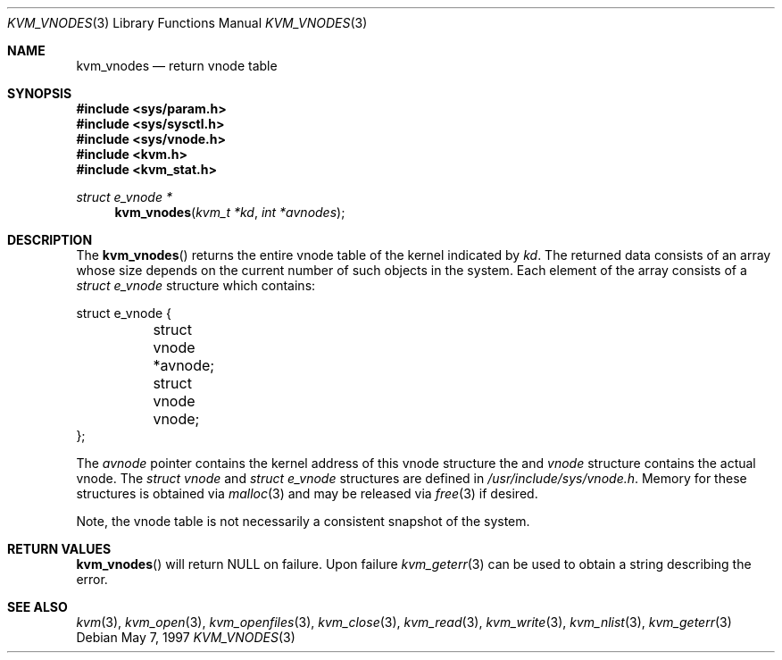 .\"
.\" Copyright (c) 1997 Berkeley Software Design, Inc. All rights reserved.
.\" The Berkeley Software Design Inc. software License Agreement specifies
.\" the terms and conditions for redistribution.
.\"	BSDI kvm_vnodes.3,v 2.2 1997/05/30 15:42:22 jch Exp
.\"
.Dd May 7, 1997
.Dt KVM_VNODES 3
.Os
.Sh NAME
.Nm kvm_vnodes
.Nd return vnode table
.Sh SYNOPSIS
.Fd #include <sys/param.h>
.Fd #include <sys/sysctl.h>
.Fd #include <sys/vnode.h>
.Fd #include <kvm.h>
.Fd #include <kvm_stat.h>
.\" .Fa kvm_t *kd
.br
.Ft struct e_vnode *
.Fn kvm_vnodes "kvm_t *kd" "int *avnodes"
.Sh DESCRIPTION
The
.Fn kvm_vnodes
returns the entire vnode table of the kernel indicated by
.Fa kd .
The returned data consists of an array whose size depends on the
current number of such objects in the system.
Each element of the array consists of a
.Va struct e_vnode
structure which contains:
.Bd -literal
struct e_vnode {
	struct vnode *avnode;
	struct vnode vnode;
};
.Ed
.Pp
The
.Va avnode
pointer contains the kernel address of this vnode structure the and
.Va vnode
structure contains the actual vnode.
The 
.Va struct vnode
and
.Va struct e_vnode
structures are defined in 
.Pa /usr/include/sys/vnode.h .
Memory for these structures is obtained via
.Xr malloc 3
and may be released via
.Xr free 3
if desired.
.Pp
Note, the vnode table is not necessarily a consistent snapshot of the
system.
.Sh RETURN VALUES
.Fn kvm_vnodes
will return NULL on failure.
Upon failure
.Xr kvm_geterr 3
can be used to obtain a string describing the error.
.Sh SEE ALSO
.Xr kvm 3 ,
.Xr kvm_open 3 ,
.Xr kvm_openfiles 3 ,
.Xr kvm_close 3 ,
.Xr kvm_read 3 ,
.Xr kvm_write 3 ,
.Xr kvm_nlist 3 ,
.Xr kvm_geterr 3
